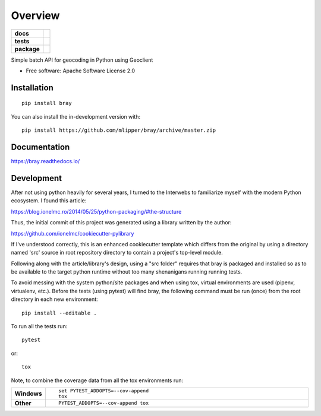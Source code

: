 ========
Overview
========

.. start-badges

.. list-table::
    :stub-columns: 1

    * - docs
      - |docs|
    * - tests
      - | |travis| |requires|
        | |codecov|
    * - package
      - | |version| |wheel| |supported-versions| |supported-implementations|
        | |commits-since|
.. |docs| image:: https://readthedocs.org/projects/bray/badge/?style=flat
    :target: https://readthedocs.org/projects/bray
    :alt: Documentation Status

.. |travis| image:: https://api.travis-ci.org/mlipper/bray.svg?branch=master
    :alt: Travis-CI Build Status
    :target: https://travis-ci.org/mlipper/bray

.. |requires| image:: https://requires.io/github/mlipper/bray/requirements.svg?branch=master
    :alt: Requirements Status
    :target: https://requires.io/github/mlipper/bray/requirements/?branch=master

.. |codecov| image:: https://codecov.io/gh/mlipper/bray/branch/master/graphs/badge.svg?branch=master
    :alt: Coverage Status
    :target: https://codecov.io/github/mlipper/bray

.. |version| image:: https://img.shields.io/pypi/v/bray.svg
    :alt: PyPI Package latest release
    :target: https://pypi.org/project/bray

.. |wheel| image:: https://img.shields.io/pypi/wheel/bray.svg
    :alt: PyPI Wheel
    :target: https://pypi.org/project/bray

.. |supported-versions| image:: https://img.shields.io/pypi/pyversions/bray.svg
    :alt: Supported versions
    :target: https://pypi.org/project/bray

.. |supported-implementations| image:: https://img.shields.io/pypi/implementation/bray.svg
    :alt: Supported implementations
    :target: https://pypi.org/project/bray

.. |commits-since| image:: https://img.shields.io/github/commits-since/mlipper/bray/v0.1.0.svg
    :alt: Commits since latest release
    :target: https://github.com/mlipper/bray/compare/v0.1.0...master



.. end-badges

Simple batch API for geocoding in Python using Geoclient

* Free software: Apache Software License 2.0

Installation
============

::

    pip install bray

You can also install the in-development version with::

    pip install https://github.com/mlipper/bray/archive/master.zip


Documentation
=============


https://bray.readthedocs.io/


Development
===========


After not using python heavily for several years, I turned to the
Interwebs to familiarize myself with the modern Python ecosystem.
I found this article:

https://blog.ionelmc.ro/2014/05/25/python-packaging/#the-structure

Thus, the initial commit of this project was generated using a library
written by the author:

https://github.com/ionelmc/cookiecutter-pylibrary

If I've understood correctly, this is an enhanced cookiecutter template
which differs from the original by using a directory named 'src' source
in root repository directory to contain a project's top-level module.

Following along with the article/library's design, using a "src folder"
requires that bray is packaged and installed so as to be available to
the target python runtime without too many shenanigans running running
tests.

To avoid messing with the system python/site packages and when using
tox, virtual environments are used (pipenv, virtualenv, etc.). Before
the tests (using pytest) will find bray, the following command must be
run (once) from the root directory in each new environment::

    pip install --editable .

To run all the tests run::

    pytest

or::

    tox

Note, to combine the coverage data from all the tox environments run:

.. list-table::
    :widths: 10 90
    :stub-columns: 1

    - - Windows
      - ::

            set PYTEST_ADDOPTS=--cov-append
            tox

    - - Other
      - ::

            PYTEST_ADDOPTS=--cov-append tox
